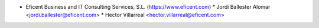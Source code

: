 * Eficent Business and IT Consulting Services, S.L. (https://www.eficent.com)
  * Jordi Ballester Alomar <jordi.ballester@eficent.com>
  * Hector Villarreal <hector.villarreal@eficent.com>

